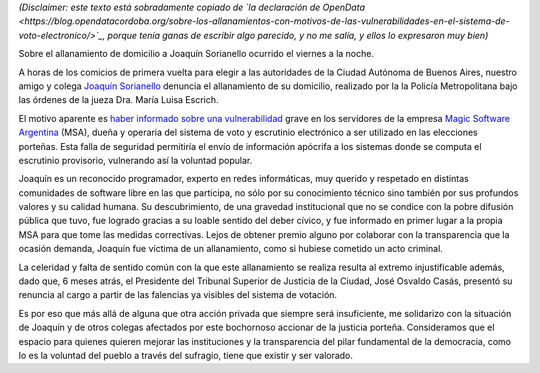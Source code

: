 .. title: Todos somos Joac
.. date: 2015-07-05 04:22:10
.. tags: voto electrónico, MSA, allanamiento

*(Disclaimer: este texto está sobradamente copiado de `la declaración de OpenData <https://blog.opendatacordoba.org/sobre-los-allanamientos-con-motivos-de-las-vulnerabilidades-en-el-sistema-de-voto-electronico/>`_, porque tenía ganas de escribir algo parecido, y no me salía, y ellos lo expresaron muy bien)*

Sobre el allanamiento de domicilio a Joaquín Sorianello ocurrido el viernes a la noche.

A horas de los comicios de primera vuelta para elegir a las autoridades de la Ciudad Autónoma de Buenos Aires, nuestro amigo y colega `Joaquín Sorianello <https://twitter.com/_joac>`_ denuncia el allanamiento de su domicilio, realizado por la la Policía Metropolitana bajo las órdenes de la jueza Dra. María Luisa Escrich.

El motivo aparente es `haber informado sobre una vulnerabilidad <http://www.telam.com.ar/notas/201506/110512-a-diez-dias-de-los-comicios-portenos-descubren-filtraciones-de-seguridad-en-el-sistema-de-voto-electronico.html>`_ grave en los servidores de la empresa `Magic Software Argentina <http://www.msa.com.ar/>`_ (MSA), dueña y operaria del sistema de voto y escrutinio electrónico a ser utilizado en las elecciones porteñas. Esta falla de seguridad permitiría el envío de información apócrifa a los sistemas donde se computa el escrutinio provisorio, vulnerando así la voluntad popular.

Joaquín es un reconocido programador, experto en redes informáticas, muy querido y respetado en distintas comunidades de software libre en las que participa, no sólo por su conocimiento técnico sino también por sus profundos valores y su calidad humana. Su descubrimiento, de una gravedad institucional que no se condice con la pobre difusión pública que tuvo, fue logrado gracias a su loable sentido del deber cívico, y fue informado en primer lugar a la propia MSA para que tome las medidas correctivas. Lejos de obtener premio alguno por colaborar con la transparencia que la ocasión demanda, Joaquín fue víctima de un allanamiento, como si hubiese cometido un acto criminal.

La celeridad y falta de sentido común con la que este allanamiento se realiza resulta al extremo injustificable además, dado que, 6 meses atrás, el Presidente del Tribunal Superior de Justicia de la Ciudad, José Osvaldo Casás, presentó su renuncia al cargo a partir de las falencias ya visibles del sistema de votación.

Es por eso que más allá de alguna que otra acción privada que siempre será insuficiente, me solidarizo con la situación de Joaquín y de otros colegas afectados por este bochornoso accionar de la justicia porteña. Consideramos que el espacio para quienes quieren mejorar las instituciones y la transparencia del pilar fundamental de la democracia, como lo es la voluntad del pueblo a través del sufragio, tiene que existir y ser valorado.
